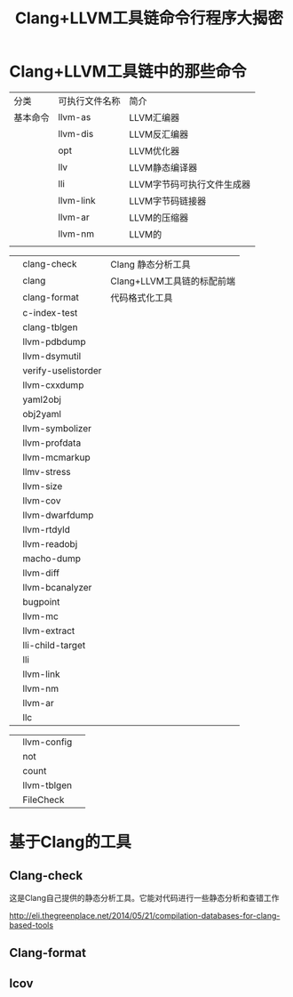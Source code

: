#+TITLE:Clang+LLVM工具链命令行程序大揭密

* Clang+LLVM工具链中的那些命令
| 分类     | 可执行文件名称 | 简介                       |
| 基本命令 | llvm-as        | LLVM汇编器                 |
|          | llvm-dis       | LLVM反汇编器               |
|          | opt            | LLVM优化器                 |
|          | llv            | LLVM静态编译器             |
|          | lli            | LLVM字节码可执行文件生成器 |
|          | llvm-link      | LLVM字节码链接器           |
|          | llvm-ar        | LLVM的压缩器                 |
|          | llvm-nm        | LLVM的                      |
|          |                |                            |

|          | clang-check         | Clang 静态分析工具         |
|          | clang               | Clang+LLVM工具链的标配前端 |
|          | clang-format        | 代码格式化工具             |
|          | c-index-test        |                            |
|          | clang-tblgen        |                            |
|          | llvm-pdbdump        |                            |
|          | llvm-dsymutil       |                            |
|          | verify-uselistorder |                            |
|          | llvm-cxxdump        |                            |
|          | yaml2obj            |                            |
|          | obj2yaml            |                            |
|          | llvm-symbolizer     |                            |
|          | llvm-profdata       |                            |
|          | llvm-mcmarkup       |                            |
|          | llmv-stress         |                            |
|          | llvm-size           |                            |
|          | llvm-cov            |                            |
|          | llvm-dwarfdump      |                            |
|          | llvm-rtdyld         |                            |
|          | llvm-readobj        |                            |
|          | macho-dump          |                            |
|          | llvm-diff           |                            |
|          | llvm-bcanalyzer     |                            |
|          | bugpoint            |                            |
|          | llvm-mc             |                            |
|          | llvm-extract        |                            |
|          | lli-child-target    |                            |
|          | lli                 |                            |
|          | llvm-link           |                            |
|          | llvm-nm             |                            |
|          | llvm-ar             |                            |
|          | llc                 |                            |



|      | llvm-config         |                            |
|      | not                 |                            |
|      | count               |                            |
|      | llvm-tblgen         |                            |
|      | FileCheck           |                            |


* 基于Clang的工具

** Clang-check
   这是Clang自己提供的静态分析工具。它能对代码进行一些静态分析和查错工作

http://eli.thegreenplace.net/2014/05/21/compilation-databases-for-clang-based-tools


** Clang-format


** lcov
   
